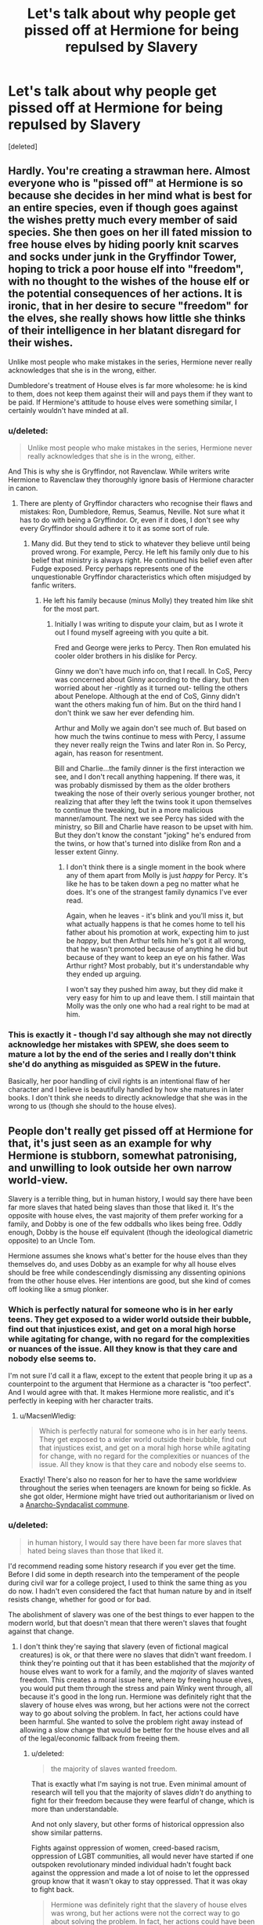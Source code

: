 #+TITLE: Let's talk about why people get pissed off at Hermione for being repulsed by Slavery

* Let's talk about why people get pissed off at Hermione for being repulsed by Slavery
:PROPERTIES:
:Score: 15
:DateUnix: 1471779934.0
:DateShort: 2016-Aug-21
:FlairText: Discussion
:END:
[deleted]


** Hardly. You're creating a strawman here. Almost everyone who is "pissed off" at Hermione is so because she decides in her mind what is best for an entire species, even if though goes against the wishes pretty much every member of said species. She then goes on her ill fated mission to free house elves by hiding poorly knit scarves and socks under junk in the Gryffindor Tower, hoping to trick a poor house elf into "freedom", with no thought to the wishes of the house elf or the potential consequences of her actions. It is ironic, that in her desire to secure "freedom" for the elves, she really shows how little she thinks of their intelligence in her blatant disregard for their wishes.

Unlike most people who make mistakes in the series, Hermione never really acknowledges that she is in the wrong, either.

Dumbledore's treatment of House elves is far more wholesome: he is kind to them, does not keep them against their will and pays them if they want to be paid. If Hermione's attitude to house elves were something similar, I certainly wouldn't have minded at all.
:PROPERTIES:
:Author: PsychoGeek
:Score: 47
:DateUnix: 1471786569.0
:DateShort: 2016-Aug-21
:END:

*** u/deleted:
#+begin_quote
  Unlike most people who make mistakes in the series, Hermione never really acknowledges that she is in the wrong, either.
#+end_quote

And This is why she is Gryffindor, not Ravenclaw. While writers write Hermione to Ravenclaw they thoroughly ignore basis of Hermione character in canon.
:PROPERTIES:
:Score: 9
:DateUnix: 1471795404.0
:DateShort: 2016-Aug-21
:END:

**** There are plenty of Gryffindor characters who recognise their flaws and mistakes: Ron, Dumbledore, Remus, Seamus, Neville. Not sure what it has to do with being a Gryffindor. Or, even if it does, I don't see why every Gryffindor should adhere it to it as some sort of rule.
:PROPERTIES:
:Author: PsychoGeek
:Score: 5
:DateUnix: 1471805679.0
:DateShort: 2016-Aug-21
:END:

***** Many did. But they tend to stick to whatever they believe until being proved wrong. For example, Percy. He left his family only due to his belief that ministry is always right. He continued his belief even after Fudge exposed. Percy perhaps represents one of the unquestionable Gryffindor characteristics which often misjudged by fanfic writers.
:PROPERTIES:
:Score: 5
:DateUnix: 1471806623.0
:DateShort: 2016-Aug-21
:END:

****** He left his family because (minus Molly) they treated him like shit for the most part.
:PROPERTIES:
:Author: chaosattractor
:Score: 8
:DateUnix: 1471812314.0
:DateShort: 2016-Aug-22
:END:

******* Initially I was writing to dispute your claim, but as I wrote it out I found myself agreeing with you quite a bit.

Fred and George were jerks to Percy. Then Ron emulated his cooler older brothers in his dislike for Percy.

Ginny we don't have much info on, that I recall. In CoS, Percy was concerned about Ginny according to the diary, but then worried about her -rightly as it turned out- telling the others about Penelope. Although at the end of CoS, Ginny didn't want the others making fun of him. But on the third hand I don't think we saw her ever defending him.

Arthur and Molly we again don't see much of. But based on how much the twins continue to mess with Percy, I assume they never really reign the Twins and later Ron in. So Percy, again, has reason for resentment.

Bill and Charlie...the family dinner is the first interaction we see, and I don't recall anything happening. If there was, it was probably dismissed by them as the older brothers tweaking the nose of their overly serious younger brother, not realizing that after they left the twins took it upon themselves to continue the tweaking, but in a more malicious manner/amount. The next we see Percy has sided with the ministry, so Bill and Charlie have reason to be upset with him. But they don't know the constant "joking" he's endured from the twins, or how that's turned into dislike from Ron and a lesser extent Ginny.
:PROPERTIES:
:Author: wwbillyww
:Score: 3
:DateUnix: 1471819244.0
:DateShort: 2016-Aug-22
:END:

******** I don't think there is a single moment in the book where any of them apart from Molly is just /happy/ for Percy. It's like he has to be taken down a peg no matter what he does. It's one of the strangest family dynamics I've ever read.

Again, when he leaves - it's blink and you'll miss it, but what actually happens is that he comes home to tell his father about his promotion at work, expecting him to just be /happy/, but then Arthur tells him he's got it all wrong, that he wasn't promoted because of anything he did but because of they want to keep an eye on his father. Was Arthur right? Most probably, but it's understandable why they ended up arguing.

I won't say they pushed him away, but they did make it very easy for him to up and leave them. I still maintain that Molly was the only one who had a real right to be mad at him.
:PROPERTIES:
:Author: chaosattractor
:Score: 6
:DateUnix: 1471820537.0
:DateShort: 2016-Aug-22
:END:


*** This is exactly it - though I'd say although she may not directly acknowledge her mistakes with SPEW, she does seem to mature a lot by the end of the series and I really don't think she'd do anything as misguided as SPEW in the future.

Basically, her poor handling of civil rights is an intentional flaw of her character and I believe is beautifully handled by how she matures in later books. I don't think she needs to directly acknowledge that she was in the wrong to us (though she should to the house elves).
:PROPERTIES:
:Author: bisonburgers
:Score: 1
:DateUnix: 1471829788.0
:DateShort: 2016-Aug-22
:END:


** People don't really get pissed off at Hermione for that, it's just seen as an example for why Hermione is stubborn, somewhat patronising, and unwilling to look outside her own narrow world-view.

Slavery is a terrible thing, but in human history, I would say there have been far more slaves that hated being slaves than those that liked it. It's the opposite with house elves, the vast majority of them prefer working for a family, and Dobby is one of the few oddballs who likes being free. Oddly enough, Dobby is the house elf equivalent (though the ideological diametric opposite) to an Uncle Tom.

Hermione assumes she knows what's better for the house elves than they themselves do, and uses Dobby as an example for why all house elves should be free while condescendingly dismissing any dissenting opinions from the other house elves. Her intentions are good, but she kind of comes off looking like a smug plonker.
:PROPERTIES:
:Author: Zeitgeist84
:Score: 58
:DateUnix: 1471781258.0
:DateShort: 2016-Aug-21
:END:

*** Which is perfectly natural for someone who is in her early teens. They get exposed to a wider world outside their bubble, find out that injustices exist, and get on a moral high horse while agitating for change, with no regard for the complexities or nuances of the issue. All they know is that they care and nobody else seems to.

I'm not sure I'd call it a flaw, except to the extent that people bring it up as a counterpoint to the argument that Hermione as a character is "too perfect". And I would agree with that. It makes Hermione more realistic, and it's perfectly in keeping with her character traits.
:PROPERTIES:
:Author: Wheres_The_Whiskey
:Score: 20
:DateUnix: 1471785032.0
:DateShort: 2016-Aug-21
:END:

**** u/MacsenWledig:
#+begin_quote
  Which is perfectly natural for someone who is in her early teens. They get exposed to a wider world outside their bubble, find out that injustices exist, and get on a moral high horse while agitating for change, with no regard for the complexities or nuances of the issue. All they know is that they care and nobody else seems to.
#+end_quote

Exactly! There's also no reason for her to have the same worldview throughout the series when teenagers are known for being so fickle. As she got older, Hermione might have tried out authoritarianism or lived on a [[https://www.youtube.com/watch?v=R7qT-C-0ajI][Anarcho-Syndacalist commune]].
:PROPERTIES:
:Author: MacsenWledig
:Score: 5
:DateUnix: 1471792562.0
:DateShort: 2016-Aug-21
:END:


*** u/deleted:
#+begin_quote
  in human history, I would say there have been far more slaves that hated being slaves than those that liked it.
#+end_quote

I'd recommend reading some history research if you ever get the time. Before I did some in depth research into the temperament of the people during civil war for a college project, I used to think the same thing as you do now. I hadn't even considered the fact that human nature by and in itself resists change, whether for good or for bad.

The abolishment of slavery was one of the best things to ever happen to the modern world, but that doesn't mean that there weren't slaves that fought against that change.
:PROPERTIES:
:Score: 0
:DateUnix: 1471786902.0
:DateShort: 2016-Aug-21
:END:

**** I don't think they're saying that slavery (even of fictional magical creatures) is ok, or that there were no slaves that didn't want freedom. I think they're pointing out that it has been established that the /majority/ of house elves want to work for a family, and the /majority/ of slaves wanted freedom. This creates a moral issue here, where by freeing house elves, you would put them through the stress and pain Winky went through, all because it's good in the long run. Hermione was definitely right that the slavery of house elves was wrong, but her actions were not the correct way to go about solving the problem. In fact, her actions could have been harmful. She wanted to solve the problem right away instead of allowing a slow change that would be better for the house elves and all of the legal/economic fallback from freeing them.
:PROPERTIES:
:Author: bubblegumpandabear
:Score: 14
:DateUnix: 1471788634.0
:DateShort: 2016-Aug-21
:END:

***** u/deleted:
#+begin_quote
  the majority of slaves wanted freedom.
#+end_quote

That is exactly what I'm saying is not true. Even minimal amount of research will tell you that the majority of slaves /didn't/ do anything to fight for their freedom because they were fearful of change, which is more than understandable.

And not only slavery, but other forms of historical oppression also show similar patterns.

Fights against oppression of women, creed-based racism, oppression of LGBT communities, all would never have started if one outspoken revolutionary minded individual hadn't fought back against the oppression and made a lot of noise to let the oppressed group know that it wasn't okay to stay oppressed. That it was okay to fight back.

#+begin_quote
  Hermione was definitely right that the slavery of house elves was wrong, but her actions were not the correct way to go about solving the problem. In fact, her actions could have been harmful. She wanted to solve the problem right away instead of allowing a slow change that would be better for the house elves and all of the legal/economic fallback from freeing them.
#+end_quote

I'll agree with you on this one. Hermione's methods were spawned out of single minded teenage rebellion, and could have been very harmful in the long run.
:PROPERTIES:
:Score: -5
:DateUnix: 1471791619.0
:DateShort: 2016-Aug-21
:END:

****** Of course they were fearful of change. I'm saying that they wanted freedom, not that they actively fought for it. Those are two very different things, and it's completely understandable why slaves wanted to stay out of it. However, the large amounts of slaves who actively attempted (an estimated 100,000 + slaves- a large percentage according to a quick google search) to escape using the underground railroad, shows just how many wanted freedom, even if they weren't out screaming it to their oppressors.
:PROPERTIES:
:Author: bubblegumpandabear
:Score: 15
:DateUnix: 1471793044.0
:DateShort: 2016-Aug-21
:END:


*** If the house elves were free they could still be doing what they wanted, as Dobby proves - but they couldn't be abused, or forced to serve owners they hated. All of the prominent elves suffered in the story and were abused by their owners - Kreacher, Dobby and Winky.

So, yeah: Hermione knows better than them in this case.
:PROPERTIES:
:Author: Starfox5
:Score: 1
:DateUnix: 1471786170.0
:DateShort: 2016-Aug-21
:END:

**** Not particularly, no, considering that Hermione enacts SPEW in and around Hogwarts, a place that does not mistreat its house elves, and is run by Dumbledore, who the house elves seem to adore.

Most of Winky's problems are self-inflicted addictions resulting from her inability to cope with being freed, the very thing Hermione is fighting for (and yet ignores the very obvious negative outcome of freeing a house elf willy nilly), while Kreacher and Dobby were servants to the Blacks and Malfoys, two notoriously dark families. If Voldemort is a Hitler analogue, then the Blacks are Heydrich and the Malfoys are Goebbels, /of course/ they'd be terrible to their house elves.

Using any of their stories (especially Winky) to justify freeing the Hogwarts house elves, who again aren't mistreated or abused in any way, is extremely faulty logic that reeks of patronising, psuedo-imperialistic condescension. Hermione's basically saying that a house elf's opinion on the direction of their own lives shouldn't be respected, but hers should because she's of a more enlightened, civilised species. [[https://en.wikipedia.org/wiki/The_White_Man%27s_Burden][Sound familiar]]?

So, no: she doesn't know better than them. She's a teenager who doesn't know everything, blindly sticking to black-and-white morality while refusing to understand or /even acknowledge/ the nuances of a complex and morally grey issue.
:PROPERTIES:
:Author: Zeitgeist84
:Score: 8
:DateUnix: 1471798947.0
:DateShort: 2016-Aug-21
:END:

***** Btw, Kreacher loved madam Black, that's Sirius who mistreated him. And Regulus preferred to harm himself and not houself.
:PROPERTIES:
:Author: etudehouse
:Score: 1
:DateUnix: 1471853362.0
:DateShort: 2016-Aug-22
:END:


***** It's not a complex or morally grey issue at all; claiming that is defending slavery.

House elves do not lose anything if they are freed: They can continue to work, can continue to be not paid, etc. etc. But, they gain the freedom to leave if they are abused - something at least two house elves dearly wanted.

So, if the elves do not want freedom, despite it offering only advantages, and despite that fact that their bondage hurts other elves, then they are in the wrong.

Starting at Hogwarts, where house elves are not mistreated, is even smart - since the free elves can keep working there, as Dobby proves, they can serve as an example for other elves that yes, freedom is not bad for them, but a good thing and that their lvies will only change for the better.

As hard as it is to admit for the pureblood fanboys, Hermione is in the right here.
:PROPERTIES:
:Author: Starfox5
:Score: -5
:DateUnix: 1471800679.0
:DateShort: 2016-Aug-21
:END:

****** u/Zeitgeist84:
#+begin_quote
  It's not a complex or morally grey issue at all; claiming that is defending slavery.
#+end_quote

Appeal to emotion, this isn't a valid argument.

#+begin_quote
  House elves do not lose anything if they are freed: They can continue to work, can continue to be not paid, etc. etc. But, they gain the freedom to leave if they are abused - something at least two house elves dearly wanted.

  So, if the elves do not want freedom, despite it offering only advantages, and despite that fact that their bondage hurts other elves, then they are in the wrong.
#+end_quote

Blatantly untrue on both accounts. Kreacher didn't want to be free, he just wanted to have a "proper Black" as his master, not Sirius or Harry. Winky also didn't want to be free, and descended into depression and alcoholism because of it. Are you suggesting the very real possibility of inducing mental illness and substance abuse aren't disadvantages? Dobby is the only house elf we meet who wants unequivocally to be freed, and almost everyone in-universe agrees he's the oddball elf. A much more nuanced approach would have been for Hermione to advocate for the freedom of the elves, like Dobby, that want to be freed (though the number would be much smaller of course), rather than trying to trick unwilling house elves, who are closer to Winky, into freedom.

#+begin_quote
  Starting at Hogwarts, where house elves are not mistreated, is even smart - since the free elves can keep working there, as Dobby proves, they can serve as an example for other elves that yes, freedom is not bad for them, but a good thing and that their lvies will only change for the better.
#+end_quote

You keep sidestepping the obvious flaw in your argument: the average house elf is much more likely to behave like Winky than Dobby. Dobby is consistently regarded in-text as being an oddball and a maverick, even among house elves; the common house elf would fall to pieces in the same way Winky does when faced with freedom. And that, is clearly not "their lives changing only for the better". The way you keep disregarding canonical fact and cherrypicking to suit your argument is the height of intellectual dishonesty.

#+begin_quote
  As hard as it is to admit for the pureblood fanboys, Hermione is in the right here.
#+end_quote

Thanks for equating me to being an admirer of racists and bigots simply because I have a different opinion than you.
:PROPERTIES:
:Author: Zeitgeist84
:Score: 9
:DateUnix: 1471805485.0
:DateShort: 2016-Aug-21
:END:

******* If Kreacher had been free he could have gone to Narcissa or Bellatrix! That's the whole point of being free - able to choose your master/employer!

Others already have said that even humans might have reacted like Winky.

You keep missing the point: Elves lose nothing when they can choose their master. That's a fact. Winky doesn't count as an example.
:PROPERTIES:
:Author: Starfox5
:Score: -5
:DateUnix: 1471810764.0
:DateShort: 2016-Aug-22
:END:

******** Winky doesn't count even though the text itself has categorically proven her to be more representative of the average house elf than Dobby? Even though she clearly loses something when given the choice to choose her master? Are you sure I'm missing the point, or are you ignoring evidence that counters your claims because it's inconvenient?
:PROPERTIES:
:Author: Zeitgeist84
:Score: 6
:DateUnix: 1471811626.0
:DateShort: 2016-Aug-22
:END:

********* Have you read the post that clearly says that a human in her position - fired after working for decades for the same family, after raising a child to adult - would likely be depressed and drinking as well?

Winky does not count since her reaction would be quite natural for a free human servant as well. (Not typical, but certainly not impossible or rare.)
:PROPERTIES:
:Author: Starfox5
:Score: 1
:DateUnix: 1471812087.0
:DateShort: 2016-Aug-22
:END:

********** Sounds like you're trying to place your values as the metric for measuring something where you weren't a factor...
:PROPERTIES:
:Score: 2
:DateUnix: 1471842046.0
:DateShort: 2016-Aug-22
:END:


******** u/JoseElEntrenador:
#+begin_quote
  Elves lose nothing when they can choose their master. That's a fact.
#+end_quote

The issue is that the Elves themselves don't see it this way. Some (like Dobby) see the issue this way, but those are said to be "odd" (implying that most elves don't act that way).

A better approach would involve gently educating the elves and encouraging this mindset, and then freeing the ones that have made the transition. Not just blindly freeing them without any regard to their feelings or wellbeing.

I agree that elves should be freed, but most elves would actively be harmed by being freed. They'd being going through a traumatic incident that goes against years of conditioning. Teach them to deal with freedom and then free them, don't just throw them to the wolves.
:PROPERTIES:
:Author: JoseElEntrenador
:Score: 2
:DateUnix: 1471844843.0
:DateShort: 2016-Aug-22
:END:

********* Teaching them about freedom doesn't stop the abuse. That has to be dealt with first. Easiest would be to simply give them the ability choose their master anytime they want. They would still be "slaves", but would de facto be free. Then you can work on undoing the conditioning.
:PROPERTIES:
:Author: Starfox5
:Score: 0
:DateUnix: 1471846251.0
:DateShort: 2016-Aug-22
:END:


******** If you want to be technical, Kreacher's masters were the Black family, meaning those with the name of Black. Perhaps magically speaking, Narcissa and Bellatrix were no longer members of the family in terms of House Elf ownership because they married into the Malfoy and Lestrange families respectively. Blood-wise they were born into the Black family just like Sirius, but when it comes to the family name and marriage-wise, they had effectively left the Black family the moment they got married. Meaning that Narcissa would get access to the Malfoys stuff (i.e. Dobby, Malfoy vault, etc) and Bellatrix would get access to the Lestrange stuff (i.e. Lestrange vault, etc), but both would lose access to Kreacher as long as Kreacher wasn't free (or allowed to go to them per a loophole).

Sirius is the only living relative who is still a Black in terms of surname and blood. If House Elf loyalty was simply about blood relations, then Kreacher would be able to go off to Narcissa or Bellatrix without it being considered a betrayal. After all, Narcissa and Bellatrix were both born into the Black Family. But since Narcissa is now a Malfoy and Bellatrix is now a Lestrange, with neither being Black anymore, Kreacher is not obligated to serve them. If Kreacher did things for Narcissa or Bellatrix, he would be doing it because he wants to no differently than Dobby helping Harry because he wants to.

So in summary, Kreacher couldn't go to Narcissa and Bellatrix because they aren't members of the family as far as House Elf magic stuff seems to be concerned. Kreacher serves the Black family, not "the Black family plus all the Blacks who married into other families". Meaning Sirius was Kreacher's only master, and if Sirius freed Kreacher, then Kreacher would just betray the Order anyway which would be a bad thing.

When Harry got Kreacher in Sirius' will, it was explicitly mentioned that if Harry didn't become Kreacher's master then Bellatrix would gain ownership of Kreacher. Since Sirius was the last Black, it meant he could effectively give Kreacher to whoever he wanted, and if that person refused, then Kreacher would go to Bellatrix anyway since once Sirius' preferences are out of the way, Kreacher would go to his living blood relatives regardless of their current name. I assume if Bellatrix refused, Kreacher would go to Andromeda, and if she didn't take him, then it would go to Narcissa, and if not her then Kreacher would go to Draco, etc.
:PROPERTIES:
:Author: lunanight
:Score: 1
:DateUnix: 1471868431.0
:DateShort: 2016-Aug-22
:END:


*** Yep. Totally hit the nail!
:PROPERTIES:
:Author: gadgetroid
:Score: 1
:DateUnix: 1471784882.0
:DateShort: 2016-Aug-21
:END:


** It's terrible because it exaggerates her negative traits while entirely ignoring her defining traits. Her bossiness took over; her nigh-uncontrollable impetus to do the research simply didn't kick in. She didn't ask Dobby about freeing other elves, even enough to determine whether she could free elves serving Hogwarts rather than her specifically. She didn't check whether her actions would lead to elves being freed. She didn't plan ahead for what to do with freed house elves.

In short, Hermione stops being Hermione for months on end.
:PROPERTIES:
:Score: 15
:DateUnix: 1471791288.0
:DateShort: 2016-Aug-21
:END:


** It is interesting that no-one in canon remarks on the parallel. Hermione isn't the only muggleborn student, nor even the only muggleborn in Gryffindor. Its possibly justifiable that wizards wouldn't have known about the history of slavery in the muggle world, but muggle-raised students should have had an inkling.

It may well be the case canonically that house-elves and wizards have a symbiotic relationship - I've seen it explored in fanfic that house-elves might be empowered by living in close proximity with wizards, and that it can even be a high for them - but Hermione raises valid points. Essentially Hermione feels so passionate about it because every time she tries to raise it, everyone around her shuts the discussion down, and Hermione being Hermione, she can't help but see the parallels to how human slaves would have been treated by their masters. Nobody offers her an alternate explanation. To be honest I would say that's a chronic problem in the wizarding world and is the source for a lot of Hermione's passionate beliefs and why she occasionally goes down the wrong path - this is a girl who finds herself thrust into a brand new world and so often finds herself without any sources of guidance about certain aspects of this world, because its assumed that students will know so much already.

In many ways it really is a world for wizards. Sure, some progressives will let muggleborns in; but they sure don't seem to give them any help acclimatising or educating themselves about certain aspects of wizarding life about which they would otherwise be ignorant. Again, I've seen plenty fanfics that explore this as a source of tension between purebloods and muggleborns - neither is educated about each other's customs in a patient and unbiased manner.
:PROPERTIES:
:Author: 360Saturn
:Score: 10
:DateUnix: 1471792013.0
:DateShort: 2016-Aug-21
:END:


** Other than some outliers (pureblood fanboys and such, like others have mentioned), most of the people who disagree/dislike Hermione's attempts to free the house elves don't disagree with her goal, just her methods. She doesn't bother to talk to a house elf before setting out on her crusade, and tries to trick them into freedom. Sure, convincing the elves themselves that they should want freedom would take longer, but it's also the right thing to do.

She believes in their freedom, which is a great goal, but in reality she treats them like pets or small children - just because she does so more benevolently than an abusive master would doesn't make it right.
:PROPERTIES:
:Author: acanoforangeslice
:Score: 28
:DateUnix: 1471790806.0
:DateShort: 2016-Aug-21
:END:

*** u/deleted:
#+begin_quote
  Other than some outliers (pureblood fanboys and such, like others have mentioned)
#+end_quote

You'll find that those 'outliers' form a very large majority.
:PROPERTIES:
:Score: -2
:DateUnix: 1471792484.0
:DateShort: 2016-Aug-21
:END:

**** Not really, no.
:PROPERTIES:
:Author: theimmortalhp
:Score: 8
:DateUnix: 1471798942.0
:DateShort: 2016-Aug-21
:END:


**** Not really, someone did a poll last year, and only 10% of respondent thought purebloods are better than muggleborns.
:PROPERTIES:
:Author: InquisitorCOC
:Score: 3
:DateUnix: 1471800857.0
:DateShort: 2016-Aug-21
:END:

***** Poll of what sample group? Fanfic writers? Generic Harry Potter fans? Redditors? I'm genuinely curious.
:PROPERTIES:
:Score: 1
:DateUnix: 1471865411.0
:DateShort: 2016-Aug-22
:END:


** We see 3 house elves enough to understand them, and 2 of them loved the families they worked with, and the third loved helping out harry. Yeah, its possible to abuse the relationship, but if its what they want to do, fuck it and let them. Dobby was abused, but when he wasnt later he still loved working, and helping harry, winky was fired because crouch was afraid of going to jail cause of her, but she loved working for him.
:PROPERTIES:
:Author: PleaseImAFan
:Score: 13
:DateUnix: 1471781163.0
:DateShort: 2016-Aug-21
:END:

*** The relationship between Harry and Dobby was never that of slave master. It was always that of true, unselfish friendship.

Edit: Jeez. I'm pissing off a lot of people.
:PROPERTIES:
:Score: -8
:DateUnix: 1471786551.0
:DateShort: 2016-Aug-21
:END:

**** Yeah but hermione doesn't care. She finds out house elves work at hogwarts and it's an instant fast. She hasn't even seen kreacher, it's just been tales of dobby, and winky. definitely seeing the worst of something because of one bad thing.
:PROPERTIES:
:Author: PleaseImAFan
:Score: 1
:DateUnix: 1471812569.0
:DateShort: 2016-Aug-22
:END:


** Hermione is someone new to a culture, who with no investigation, and without trying to understand the situation even against the wishes of the affected party attempts to destroy the status quo. At some points even attempting to trick or force those she proclaims to want to help to adhere to her views.
:PROPERTIES:
:Author: TyrialFrost
:Score: 10
:DateUnix: 1471782555.0
:DateShort: 2016-Aug-21
:END:


** I have no problem with Hermione's goal of freeing the House Elves, I think the plan and execution is a little ham handed and ill thought out.

I feel like her work with SPEW did more harm than good, don't remember exactly but i think the Hogwart's Elves didn't exactly like her, but I would think, that her Ministry career would have done good work with that goal, with Hermione having more experience.
:PROPERTIES:
:Author: chahn32
:Score: 5
:DateUnix: 1471791420.0
:DateShort: 2016-Aug-21
:END:


** Part of it might be that disturbingly many people --- the sort that write Draco as a suave and charming badboy with a heart of gold --- have a sort of an admiration for the pseudo-aristocratic pureblood society that the Malfoys exemplify; and from that perspective, they must have a good reason for the way things are, so Hermione must be wrongwrongwrong.

A similar form of nostalgia for the plantation aristocracy of the Antebellum South can be found in the United States, and it ends up driving comparable excuses for slavery.

(For the record, not saying that /all/ people pissed off about SPEW think this way; but I suspect that quite a few do.)
:PROPERTIES:
:Author: turbinicarpus
:Score: 11
:DateUnix: 1471783384.0
:DateShort: 2016-Aug-21
:END:

*** The Malfoys were nothing but a parasitic element of the society.

Think about it: in order to preserve their parasitic existence and oppression, the Pureblood extremists were willing to commit mass torture and genocide.

Should the rest of humanity put up with those scums?
:PROPERTIES:
:Author: InquisitorCOC
:Score: 6
:DateUnix: 1471791461.0
:DateShort: 2016-Aug-21
:END:


*** u/deleted:
#+begin_quote
  have a sort of an admiration for the pseudo-aristocratic pureblood society that the Malfoys exemplify
#+end_quote

Exactly!

Royalty is often romanticized in our own world, and the ancient ways and customs treated as mysterious, sacred and interesting. They're described as something greater than the mundane, oftentimes completely ignoring the dirty reality that lies as the foundation to all the grandeur.

And so, a lot of the more naive fanfic writers take it upon themselves to present the pureblood world in a similar light, again, much like the real world, completely ignoring the dirty reality underneath it.

What results, is a romanticization of the concept of slavery.

#+begin_quote
  A similar form of nostalgia for the plantation aristocracy of the Antebellum South can be found in the United States, and it ends up driving comparable excuses for slavery.
#+end_quote

Its not just US. Its very much a global phenomenon.
:PROPERTIES:
:Score: 3
:DateUnix: 1471792170.0
:DateShort: 2016-Aug-21
:END:


*** u/_awesaum_:
#+begin_quote
  have a sort of an admiration for the pseudo-aristocratic pureblood society that the Malfoys exemplify
#+end_quote

This is a big part of it. Many pureblood fanboys want that sort of aristocratic life and use it as wish fulfillment. That's why we see Harry or Hermione actually being pureblood and part of old wealthy families in many fanfics.

With their admiration for the elite, they try to justify their actions (dark magic isn't bad, muggles are bad, house elf slavery is justified, etc.).
:PROPERTIES:
:Author: _awesaum_
:Score: 9
:DateUnix: 1471788321.0
:DateShort: 2016-Aug-21
:END:


*** It's hard to accept that a core part of your society is evil. So of course they will scorn the idea that slavery is wrong.

In the same vein, pureblood fanboys have a hard time accepting that the smart muggleborn girl is right. So of course shit is made up about how slavery is good for elves.
:PROPERTIES:
:Author: Starfox5
:Score: 0
:DateUnix: 1471786260.0
:DateShort: 2016-Aug-21
:END:


** I think it's used to illustrate how resistant people are to change, how easy it is to accept certain injustices without question, and how people resort to ridicule when they have no logical argument.
:PROPERTIES:
:Score: 3
:DateUnix: 1471780872.0
:DateShort: 2016-Aug-21
:END:


** Even if ninety nine percent if all elves were perfectly happy, the fact that there were Dobby types who had to iron their ears for saying the wrong things and had no possibility for any kind of relief nor redress casts the entire situation as an indefensible evil.

Hermione didn't go far enough.

No one should give a shit about the best case slavery scenario. The worst case being a completely inescapable horror show is the problem.
:PROPERTIES:
:Score: 1
:DateUnix: 1471850188.0
:DateShort: 2016-Aug-22
:END:


** im pissed at hermione for not listening.

house elves are basically brownie (they like to work and dislike payment) dobby got mentally damaged from his time with the malfoys so he is the odd one.

winky is simply heartbroken because she was attached to the family and crouch throw her out.

it is shown by how offended all the elves are when hermione try to offer them clothes, not to mention she cant free the elves even if they accept the clothes because she isnt thier master.
:PROPERTIES:
:Author: Archimand
:Score: 1
:DateUnix: 1471852551.0
:DateShort: 2016-Aug-22
:END:


** Even in canon it's suggested that Hermione is wrong, that a House Elf's very nature is to serve and they might well go insane and die if they serve no one.
:PROPERTIES:
:Author: TheScribbler01
:Score: 0
:DateUnix: 1471782410.0
:DateShort: 2016-Aug-21
:END:

*** No such thing is suggested. Dobby was ecstatic to be free; Kreacher was forced by magic to serve two masters he didn't like, and betrayed them at the first opportunity; and Winky was heartbroken, but not physically or magically diminished that we could see.

Speaking of Winky, let's pretend for a moment that she wasn't a house-elf but a human maidservant who had spent her whole life working for a family (as had her mother before her, etc., perhaps), changing diapers for their son, watching him grow into a criminal, helping cover up his escape, only to be betrayed and dismissed to spare her master's embarrassment. She finds another job, sure, but it's more of a charity, and all the other servants disdain her for having been fired, and the only one who is even remotely supportive is the "crazy" one. How many /humans/ wouldn't drink themselves half to death over that?
:PROPERTIES:
:Author: turbinicarpus
:Score: 18
:DateUnix: 1471783107.0
:DateShort: 2016-Aug-21
:END:


*** u/deleted:
#+begin_quote
  Even in canon it's suggested that Hermione is wrong, that a House Elf's very nature is to serve and they might well go insane and die if they serve no one.
#+end_quote

Is there any quote or point in the books that you can point to in order to prove that statement?
:PROPERTIES:
:Score: 4
:DateUnix: 1471784262.0
:DateShort: 2016-Aug-21
:END:


** I don't really have much to input on the matter, but I recently read a fic that put the house elf enslavement into an entirely new perspective for me because honestly I'd never really cared to look into it.

/A Matter of Decorum/ linkao3(131122), ^{and I don't want to hear anything about it being a SS/HG romance fic, that doesn't invalidate any of the points it made.}

A substantial portion of chapter three is spent between Snape and Hermione analyzing why her desire to free the house elves was seen as "(...)foolish, misguided." I can't speak for the part about Kreacher and Regulus Black because I hardly remember anything about it other than the general consensus in one of the [[/r/harrypotter]] discussions was that Kreacher stopped being so bitter when Harry treated him with respect, so it's possible that /that/ part of the argument was tailored to fit the fic's agenda. Regardless, it was really interesting and if anyone wants to read that part and give some insight on it I'd be happy to read their thoughts.
:PROPERTIES:
:Author: LaraCroftWithBCups
:Score: 1
:DateUnix: 1471795342.0
:DateShort: 2016-Aug-21
:END:

*** [[http://archiveofourown.org/works/131122][*/A Matter Of Decorum/*]] by [[/users/KerrAvonsen/pseuds/KerrAvonsen][/KerrAvonsen/]]

#+begin_quote
  Hermione casts a hair charm. Lucius Malfoy makes a bet with Snape. But is Severus playing the role of Professor Higgins or of Mephistopheles? SS/HG, Post-DH, EWE.
#+end_quote

^{/Site/: [[http://www.archiveofourown.org/][Archive of Our Own]] *|* /Fandom/: Harry Potter - J. K. Rowling *|* /Published/: 2010-11-03 *|* /Completed/: 2011-02-08 *|* /Words/: 18969 *|* /Chapters/: 9/9 *|* /Comments/: 17 *|* /Kudos/: 66 *|* /Bookmarks/: 17 *|* /Hits/: 1573 *|* /ID/: 131122 *|* /Download/: [[http://archiveofourown.org/downloads/Ke/KerrAvonsen/131122/A%20Matter%20Of%20Decorum.epub?updated_at=1387600618][EPUB]] or [[http://archiveofourown.org/downloads/Ke/KerrAvonsen/131122/A%20Matter%20Of%20Decorum.mobi?updated_at=1387600618][MOBI]]}

--------------

*FanfictionBot*^{1.4.0} *|* [[[https://github.com/tusing/reddit-ffn-bot/wiki/Usage][Usage]]] | [[[https://github.com/tusing/reddit-ffn-bot/wiki/Changelog][Changelog]]] | [[[https://github.com/tusing/reddit-ffn-bot/issues/][Issues]]] | [[[https://github.com/tusing/reddit-ffn-bot/][GitHub]]] | [[[https://www.reddit.com/message/compose?to=tusing][Contact]]]

^{/New in this version: Slim recommendations using/ ffnbot!slim! /Thread recommendations using/ linksub(thread_id)!}
:PROPERTIES:
:Author: FanfictionBot
:Score: 1
:DateUnix: 1471795364.0
:DateShort: 2016-Aug-21
:END:


** They're not enslaved, they're domesticated, like dogs vrs wolves.

It's part of modern philosophy that that cannot happen. It opens a can of politically incorrect worms if it does.

Really, Hermione is failing as an intellectual here, being offended by truth she doesn't like.
:PROPERTIES:
:Author: redditcdnfanguy
:Score: -1
:DateUnix: 1471810990.0
:DateShort: 2016-Aug-22
:END:


** Because House Elves are not "enslaved". The reason people don't like Hermione's view on House Elves that it is literally false. House Elves are literally not human, therefore it is not slavery.

Hermione is a muggle-born, imposing her muggle mentality upon wizards. She is supposed to be accepting of the culture she has been introduced to (the wizarding world) but she keep trying to make changes when in the long run, Hermione doesn't really know anything about why things are the way they are.

The reason that Hermione being wrong about House Elves is a recurring thing is because it is literally canon. There is a reason that Dumbledore never takes Hermione's side on House Elves. Hogwarts uses House Elves because it is normal for wizards, whereas Hermione comes from a muggle society so her view of House Elves is based upon that. The very fact Dumbledore never agrees with SPEW automatically confirms that Hermione was wrong because given how in favour of freedom and rights Dumbledore is, you would assume he would be on Hermione's side regarding House Elves. He ISN'T on that side because Dumbledore, like literally every other witch and wizard not named Hermione Granger, knows that Hermione is wrong.

SPEW is literally the entire reason that the likes of Lucius Malfoy hate muggleborns. From their perspective, they come into their world and try to get rid of wizarding traditions (e.g. House Elves) because it doesn't confirm to muggle standards. For all intents and purposes, Hermione was new to the wizarding world yet still had the arrogance to want to impose her own childish views of the world upon the wizarding world. It only makes the likes of Lucius look justified because they would be like, "look at this mudblood, coming in here, getting rid of our wizarding traditions".

Also, Hermione ignored the voice of the House Elves. With the sole exception of Dobby, the House Elves NEVER consider themselves enslaved and willingly work for their master. That is fact. In fact, House Elves love to serve their master and the master's family. Yet Hermione doesn't care what the House Elves want, she only cares about what she want and that makes her a selfish girl who despite her apparent smarts, is just as clueless as every other muggleborn deep down.

It just reeks of arrogance for Hermione to see that that House Elves love serving their masters, then ignore that to impose her own view of how they should live. Imagine if that happened in real life. Hermione's actions aren't that of a caring person, they are the actions that an imperialist nation would take towards its colonies, except its worse because Hermione has no position to tell House Elves what's good for them or to act as if she knows more about wizarding culture than wizards themselves. She doesn't own House Elves, she's not familiar with the wizarding world despite how she seems to her less-intelligent peers. She's just a muggleborn trying to force muggle logic upon wizards.

In fact, I think Hermione serves as a nice contrast to Voldemort. Both were raised by muggles. Voldemort may be half-blood, but he's basically a muggleborn when it comes to socialization. Taking that into consideration, it makes more sense why Voldemort believes House Elves are utterly worthless and underestimates them: because he's was raised by muggles and so isn't familiar with their power. He thinks House Elves exist to serve when in reality, House Elves serve because they enjoy it. It makes more sense because Voldemort seems to believe that magic can fix every single problem, and given his background, Voldemort's consistent underestimation of things like House Elves makes more sense.

Hermione and Voldemort are just as blind as each other when it comes to House Elves, but for slightly different reasons. Hermione's blindness is that she imposes her views onto another culture, ignoring the culture of the wizarding world. Voldemort's blindness is that he doesn't consider House Elves to be powerful, when in reality House Elves have their own magic which is different to wizards.
:PROPERTIES:
:Author: lunanight
:Score: 0
:DateUnix: 1471864116.0
:DateShort: 2016-Aug-22
:END:

*** The word 'enslaved' and 'slave' has been used multiple times in reference to the house elves, starting as far back as the 2nd book. And not just by Hermione.
:PROPERTIES:
:Score: 0
:DateUnix: 1471865257.0
:DateShort: 2016-Aug-22
:END:

**** And yet Dobby was the ONLY House Elf that was ever treated like a slave, and given who his former masters were (the Malfoys), that shouldn't be a surprised. Would you consider pets to be "enslaved" for belonging to a family? No, because pets are domesticated and they belong to a family, and they don't get to choose their family. House Elves (excluding Dobby) aren't enslaved, they are domesticated.

The Malfoys are not the average when it comes to wizarding families and Dobby is said, numerous times to be weird because he is the EXCEPTION to the rule. Every single other House Elf is not enslaved and loves serving their master. "Enslaved" and "slave" in reference to House Elves only makes sense if it refers to how Dobby was treated by the Malfoys, and no other situation.

Just look at Winky. She loved serving her master and her family. She wasn't enslaved, she was carrying out her job and was only fired because she failed that job. After all, she let Crouch Jr (a dark wizard) escape when Crouch Sr had him in check. Crouch Jr almost escaped Crouch Sr at the Quidditch World Cup because Winky wasn't keeping an eye on him.

Kreacher loves the Black family. In fact, Sirius is the only member of his family to ever treat Kreacher badly, and that is purely because Kreacher agrees with the family's pure-blood supremacy ideals while Sirius doesn't. Sirius' view of Kreacher has nothing to do with Kreacher being a House Elf, it has to do with Kreacher's devotion to the family members that Sirius hates. Regulus literally died for Kreacher, so that's at least one member of the family who loves Kreacher. We can assume that the rest of the Black family never treated him horribly or enslaved him (e.g. Malfoys treatment of Dobby). I think that the Black family treated Kreacher well, all things considered. They certainly gave Kreacher a whole lot more respect than the Malfoys gave Dobby. Once you ignore Sirius, the only member of the Black family I could ever see treating Kreacher bad is Bellatrix, but given Kreacher's view of her, I highly doubt that.

So I don't consider House Elves enslaved, and canon supports the view that House Elves aren't enslaved. Hermione was in the wrong. Canon also supported the view that Hermione was wrong, particularly based on the fact that nobody (not even Dumbledore) sided with Hermione. Therefore House Elves aren't enslaved in canon. Dobby is the exception, not the rule. If a House Elf was "enslaved", it would be because that elf's master is ALREADY a terrible person, which doesn't count as House Elf slavery. House Elf slavery would imply that House Elves are treated badly for being House Elves, whereas the reality is that horrible people treat House Elves horribly just like those same horrible people would treat anyone else. Dobby is not a normal House Elves and this is actually stated in canon various times, meaning that Dobby is the only House Elf to ever be "enslaved" whereas the rest love serving their master.

Sirius is an exception to the rule regarding bad treatment because he hates Kreacher for how dark and bad Kreacher's ideology is. Sirius never once treated House Elves badly for being House Elves. If Kreacher helped the Order and was against pureblood supremacy as a result of Regulus' death, I am certain that Sirius wouldn't be harsh to Kreacher. In fact, Sirius would treat Kreacher as a friend if Kreacher wasn't so engrossed in the Black family ideology. The Malfoys don't treat Dobby badly for being a House Elf, they treat Dobby badly because the Malfoys were already bad people and Dobby doesn't like pureblood supremacy. If Dobby actually agreed with pureblood supremacy similar to Kreacher, then the Malfoys would have treated Dobby better.
:PROPERTIES:
:Author: lunanight
:Score: 1
:DateUnix: 1471867216.0
:DateShort: 2016-Aug-22
:END:

***** u/deleted:
#+begin_quote
  Would you consider pets to be "enslaved" for belonging to a family?
#+end_quote

A dog can run away if you treat it badly enough. Apparently house elves can't even do that.
:PROPERTIES:
:Score: 2
:DateUnix: 1471890455.0
:DateShort: 2016-Aug-22
:END:
